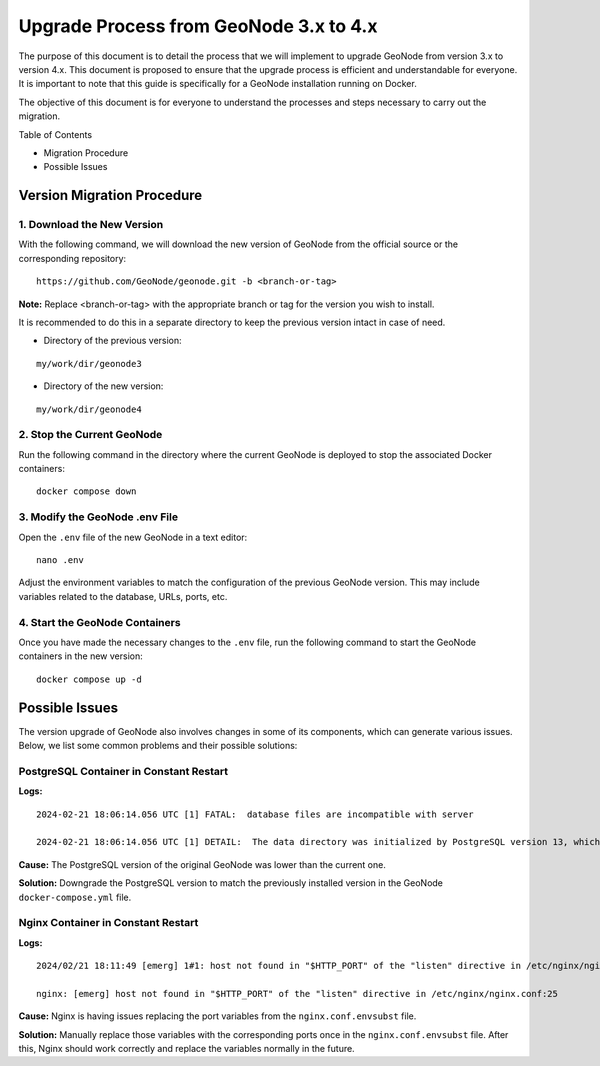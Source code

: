 .. _geonode-upgrade-3.x-4.x:

========================================
Upgrade Process from GeoNode 3.x to 4.x
========================================

The purpose of this document is to detail the process that we will implement to upgrade GeoNode from version 3.x to version 4.x. This document is proposed to ensure that the upgrade process is efficient and understandable for everyone. It is important to note that this guide is specifically for a GeoNode installation running on Docker.

The objective of this document is for everyone to understand the processes and steps necessary to carry out the migration.

Table of Contents

* Migration Procedure
* Possible Issues

Version Migration Procedure
===========================

1. Download the New Version
---------------------------

With the following command, we will download the new version of GeoNode from the official source or the corresponding repository:

::

    https://github.com/GeoNode/geonode.git -b <branch-or-tag>

**Note:** Replace <branch-or-tag> with the appropriate branch or tag for the version you wish to install.

It is recommended to do this in a separate directory to keep the previous version intact in case of need.

* Directory of the previous version:

::

    my/work/dir/geonode3

* Directory of the new version:

::

    my/work/dir/geonode4

2. Stop the Current GeoNode
---------------------------

Run the following command in the directory where the current GeoNode is deployed to stop the associated Docker containers:

::

    docker compose down

3. Modify the GeoNode .env File
-------------------------------

Open the ``.env`` file of the new GeoNode in a text editor:

::

    nano .env

Adjust the environment variables to match the configuration of the previous GeoNode version. This may include variables related to the database, URLs, ports, etc.

4. Start the GeoNode Containers
-------------------------------

Once you have made the necessary changes to the ``.env`` file, run the following command to start the GeoNode containers in the new version:

::

    docker compose up -d

Possible Issues
===============

The version upgrade of GeoNode also involves changes in some of its components, which can generate various issues. Below, we list some common problems and their possible solutions:

PostgreSQL Container in Constant Restart
----------------------------------------

**Logs:**

::

    2024-02-21 18:06:14.056 UTC [1] FATAL:  database files are incompatible with server

    2024-02-21 18:06:14.056 UTC [1] DETAIL:  The data directory was initialized by PostgreSQL version 13, which is not compatible with this version 15.4.</strong>

**Cause:** The PostgreSQL version of the original GeoNode was lower than the current one.

**Solution:** Downgrade the PostgreSQL version to match the previously installed version in the GeoNode ``docker-compose.yml`` file.

Nginx Container in Constant Restart
-----------------------------------

**Logs:**

::

    2024/02/21 18:11:49 [emerg] 1#1: host not found in "$HTTP_PORT" of the "listen" directive in /etc/nginx/nginx.conf:25

    nginx: [emerg] host not found in "$HTTP_PORT" of the "listen" directive in /etc/nginx/nginx.conf:25

**Cause:** Nginx is having issues replacing the port variables from the ``nginx.conf.envsubst`` file.

**Solution:** Manually replace those variables with the corresponding ports once in the ``nginx.conf.envsubst`` file. After this, Nginx should work correctly and replace the variables normally in the future.
